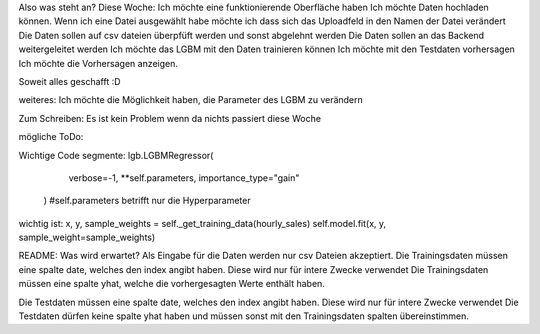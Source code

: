 Also was steht an?
Diese Woche:
Ich möchte eine funktionierende Oberfläche haben
Ich möchte Daten hochladen können.
Wenn ich eine Datei ausgewählt habe möchte ich dass sich das Uploadfeld in den Namen der Datei verändert
Die Daten sollen auf csv dateien überpfüft werden und sonst abgelehnt werden
Die Daten sollen an das Backend weitergeleitet werden
Ich möchte das LGBM mit den Daten trainieren können
Ich möchte mit den Testdaten vorhersagen
Ich möchte die Vorhersagen anzeigen.

Soweit alles geschafft :D



weiteres:
Ich möchte die Möglichkeit haben, die Parameter des LGBM zu verändern


Zum Schreiben:
Es ist kein Problem wenn da nichts passiert diese Woche

mögliche ToDo:


Wichtige Code segmente:
lgb.LGBMRegressor(
            verbose=-1, **self.parameters, importance_type="gain"
        ) #self.parameters betrifft nur die Hyperparameter

wichtig ist: 
x, y, sample_weights = self._get_training_data(hourly_sales)
self.model.fit(x, y, sample_weight=sample_weights)




README:
Was wird erwartet?
Als Eingabe für die Daten werden nur csv Dateien akzeptiert.
Die Trainingsdaten müssen eine spalte date, welches den index angibt haben. Diese wird nur für intere Zwecke verwendet
Die Trainingsdaten müssen eine spalte yhat, welche die vorhergesagten Werte enthält haben.

Die Testdaten müssen eine spalte date, welches den index angibt haben. Diese wird nur für intere Zwecke verwendet
Die Testdaten dürfen keine spalte yhat haben und müssen sonst mit den Trainingsdaten spalten übereinstimmen.